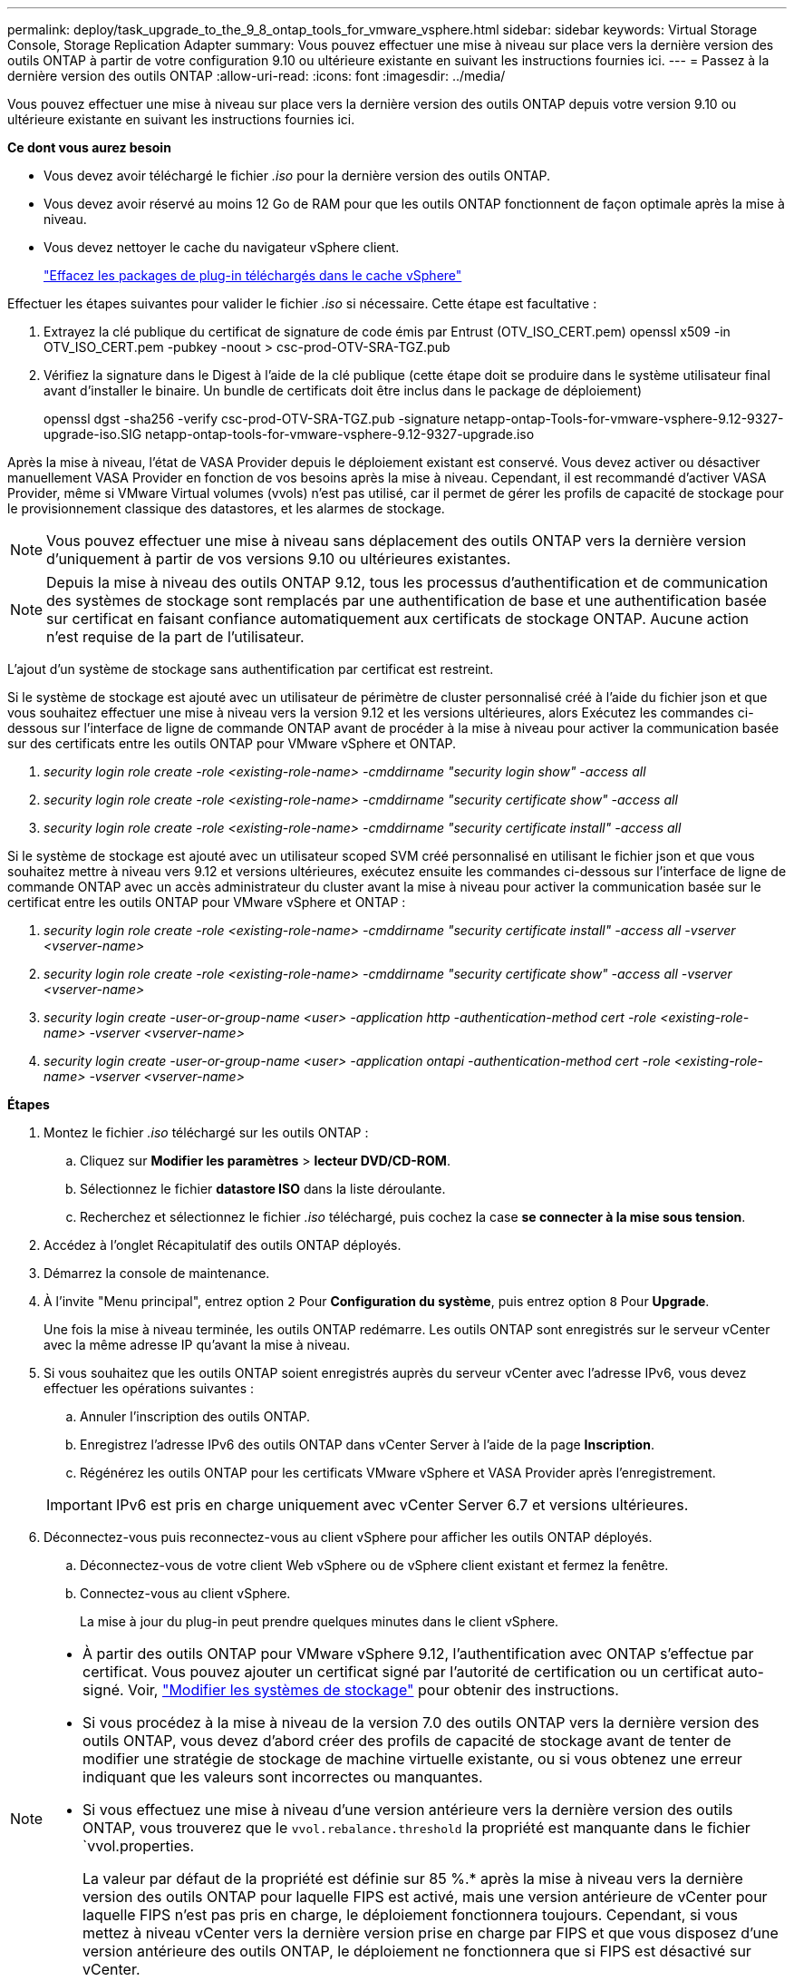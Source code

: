 ---
permalink: deploy/task_upgrade_to_the_9_8_ontap_tools_for_vmware_vsphere.html 
sidebar: sidebar 
keywords: Virtual Storage Console, Storage Replication Adapter 
summary: Vous pouvez effectuer une mise à niveau sur place vers la dernière version des outils ONTAP à partir de votre configuration 9.10 ou ultérieure existante en suivant les instructions fournies ici. 
---
= Passez à la dernière version des outils ONTAP
:allow-uri-read: 
:icons: font
:imagesdir: ../media/


[role="lead"]
Vous pouvez effectuer une mise à niveau sur place vers la dernière version des outils ONTAP depuis votre version 9.10 ou ultérieure existante en suivant les instructions fournies ici.

*Ce dont vous aurez besoin*

* Vous devez avoir téléchargé le fichier _.iso_ pour la dernière version des outils ONTAP.
* Vous devez avoir réservé au moins 12 Go de RAM pour que les outils ONTAP fonctionnent de façon optimale après la mise à niveau.
* Vous devez nettoyer le cache du navigateur vSphere client.
+
link:../deploy/task_clean_the_vsphere_cached_downloaded_plug_in_packages.html["Effacez les packages de plug-in téléchargés dans le cache vSphere"]



Effectuer les étapes suivantes pour valider le fichier _.iso_ si nécessaire. Cette étape est facultative :

. Extrayez la clé publique du certificat de signature de code émis par Entrust (OTV_ISO_CERT.pem) openssl x509 -in OTV_ISO_CERT.pem -pubkey -noout > csc-prod-OTV-SRA-TGZ.pub
. Vérifiez la signature dans le Digest à l'aide de la clé publique (cette étape doit se produire dans le système utilisateur final avant d'installer le binaire. Un bundle de certificats doit être inclus dans le package de déploiement)
+
openssl dgst -sha256 -verify csc-prod-OTV-SRA-TGZ.pub -signature netapp-ontap-Tools-for-vmware-vsphere-9.12-9327-upgrade-iso.SIG netapp-ontap-tools-for-vmware-vsphere-9.12-9327-upgrade.iso



Après la mise à niveau, l'état de VASA Provider depuis le déploiement existant est conservé. Vous devez activer ou désactiver manuellement VASA Provider en fonction de vos besoins après la mise à niveau. Cependant, il est recommandé d'activer VASA Provider, même si VMware Virtual volumes (vvols) n'est pas utilisé, car il permet de gérer les profils de capacité de stockage pour le provisionnement classique des datastores, et les alarmes de stockage.


NOTE: Vous pouvez effectuer une mise à niveau sans déplacement des outils ONTAP vers la dernière version d'uniquement à partir de vos versions 9.10 ou ultérieures existantes.


NOTE: Depuis la mise à niveau des outils ONTAP 9.12, tous les processus d'authentification et de communication des systèmes de stockage sont remplacés par une authentification de base et une authentification basée sur certificat en faisant confiance automatiquement aux certificats de stockage ONTAP. Aucune action n'est requise de la part de l'utilisateur.

L'ajout d'un système de stockage sans authentification par certificat est restreint.

Si le système de stockage est ajouté avec un utilisateur de périmètre de cluster personnalisé créé à l'aide du fichier json et que vous souhaitez effectuer une mise à niveau vers la version 9.12 et les versions ultérieures, alors
Exécutez les commandes ci-dessous sur l'interface de ligne de commande ONTAP avant de procéder à la mise à niveau pour activer la communication basée sur des certificats entre les outils ONTAP pour VMware vSphere et ONTAP.

. _security login role create -role <existing-role-name> -cmddirname "security login show" -access all_
. _security login role create -role <existing-role-name> -cmddirname "security certificate show" -access all_
. _security login role create -role <existing-role-name> -cmddirname "security certificate install" -access all_


Si le système de stockage est ajouté avec un utilisateur scoped SVM créé personnalisé en utilisant le fichier json et que vous souhaitez mettre à niveau vers 9.12 et versions ultérieures, exécutez ensuite les commandes ci-dessous sur l'interface de ligne de commande ONTAP avec un accès administrateur du cluster avant la mise à niveau pour activer la communication basée sur le certificat entre les outils ONTAP pour VMware vSphere et ONTAP :

. _security login role create -role <existing-role-name> -cmddirname "security certificate install" -access all -vserver <vserver-name>_
. _security login role create -role <existing-role-name> -cmddirname "security certificate show" -access all -vserver <vserver-name>_
. _security login create -user-or-group-name <user> -application http -authentication-method cert -role <existing-role-name> -vserver <vserver-name>_
. _security login create -user-or-group-name <user> -application ontapi -authentication-method cert -role <existing-role-name> -vserver <vserver-name>_


*Étapes*

. Montez le fichier _.iso_ téléchargé sur les outils ONTAP :
+
.. Cliquez sur *Modifier les paramètres* > *lecteur DVD/CD-ROM*.
.. Sélectionnez le fichier *datastore ISO* dans la liste déroulante.
.. Recherchez et sélectionnez le fichier _.iso_ téléchargé, puis cochez la case *se connecter à la mise sous tension*.


. Accédez à l'onglet Récapitulatif des outils ONTAP déployés.
. Démarrez la console de maintenance.
. À l'invite "Menu principal", entrez option `2` Pour *Configuration du système*, puis entrez option `8` Pour *Upgrade*.
+
Une fois la mise à niveau terminée, les outils ONTAP redémarre. Les outils ONTAP sont enregistrés sur le serveur vCenter avec la même adresse IP qu'avant la mise à niveau.

. Si vous souhaitez que les outils ONTAP soient enregistrés auprès du serveur vCenter avec l'adresse IPv6, vous devez effectuer les opérations suivantes :
+
.. Annuler l'inscription des outils ONTAP.
.. Enregistrez l'adresse IPv6 des outils ONTAP dans vCenter Server à l'aide de la page *Inscription*.
.. Régénérez les outils ONTAP pour les certificats VMware vSphere et VASA Provider après l'enregistrement.


+

IMPORTANT: IPv6 est pris en charge uniquement avec vCenter Server 6.7 et versions ultérieures.

. Déconnectez-vous puis reconnectez-vous au client vSphere pour afficher les outils ONTAP déployés.
+
.. Déconnectez-vous de votre client Web vSphere ou de vSphere client existant et fermez la fenêtre.
.. Connectez-vous au client vSphere.
+
La mise à jour du plug-in peut prendre quelques minutes dans le client vSphere.





[NOTE]
====
* À partir des outils ONTAP pour VMware vSphere 9.12, l'authentification avec ONTAP s'effectue par certificat. Vous pouvez ajouter un certificat signé par l'autorité de certification ou un certificat auto-signé. Voir, link:../configure/task_modify_storage_system.html["Modifier les systèmes de stockage"] pour obtenir des instructions.
* Si vous procédez à la mise à niveau de la version 7.0 des outils ONTAP vers la dernière version des outils ONTAP, vous devez d'abord créer des profils de capacité de stockage avant de tenter de modifier une stratégie de stockage de machine virtuelle existante, ou si vous obtenez une erreur indiquant que les valeurs sont incorrectes ou manquantes.
* Si vous effectuez une mise à niveau d'une version antérieure vers la dernière version des outils ONTAP, vous trouverez que le `vvol.rebalance.threshold` la propriété est manquante dans le fichier `vvol.properties.
+
La valeur par défaut de la propriété est définie sur 85 %.* après la mise à niveau vers la dernière version des outils ONTAP pour laquelle FIPS est activé, mais une version antérieure de vCenter pour laquelle FIPS n'est pas pris en charge, le déploiement fonctionnera toujours.
Cependant, si vous mettez à niveau vCenter vers la dernière version prise en charge par FIPS et que vous disposez d'une version antérieure des outils ONTAP, le déploiement ne fonctionnera que si FIPS est désactivé sur vCenter.



====